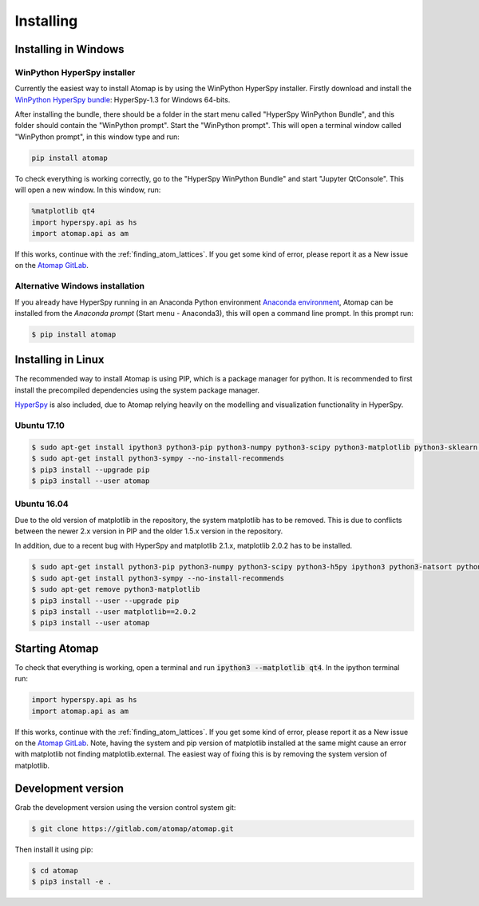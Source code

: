 .. _install:

==========
Installing
==========

.. _install_windows:

Installing in Windows
---------------------

WinPython HyperSpy installer
****************************

Currently the easiest way to install Atomap is by using the WinPython HyperSpy installer.
Firstly download and install the `WinPython HyperSpy bundle <http://hyperspy.org/download.html#windows-bundle-installers>`_:
HyperSpy-1.3 for Windows 64-bits.

After installing the bundle, there should be a folder in the start menu called "HyperSpy WinPython Bundle", and this
folder should contain the "WinPython prompt". Start the "WinPython prompt". This will open a terminal window called
"WinPython prompt", in this window type and run:

.. code-block:: bash

    pip install atomap

To check everything is working correctly, go to the "HyperSpy WinPython Bundle" and start "Jupyter QtConsole".
This will open a new window. In this window, run:

.. code-block:: python

    %matplotlib qt4
    import hyperspy.api as hs
    import atomap.api as am

If this works, continue with the :ref:`finding_atom_lattices`.
If you get some kind of error, please report it as a New issue on the `Atomap GitLab <https://gitlab.com/atomap/atomap/issues>`_.


Alternative Windows installation
********************************

If you already have HyperSpy running in an Anaconda Python environment `Anaconda environment <https://www.continuum.io/downloads>`_,
Atomap can be installed from the `Anaconda prompt` (Start menu - Anaconda3), this will open a command line prompt.
In this prompt run:

.. code-block:: bash

    $ pip install atomap



Installing in Linux
-------------------

The recommended way to install Atomap is using PIP, which is a package manager for python.
It is recommended to first install the precompiled dependencies using the system package manager.

`HyperSpy <http://hyperspy.org/>`_ is also included, due to Atomap relying heavily on the modelling  and visualization functionality in HyperSpy.

Ubuntu 17.10
************

.. code-block:: bash

    $ sudo apt-get install ipython3 python3-pip python3-numpy python3-scipy python3-matplotlib python3-sklearn python3-skimage python3-h5py python3-dask python3-traits python3-tqdm python3-pint python3-dask python3-pyqt4 python3-lxml
    $ sudo apt-get install python3-sympy --no-install-recommends
    $ pip3 install --upgrade pip
    $ pip3 install --user atomap


Ubuntu 16.04
************

Due to the old version of matplotlib in the repository, the system matplotlib has to be removed.
This is due to conflicts between the newer 2.x version in PIP and the older 1.5.x version in the repository.

In addition, due to a recent bug with HyperSpy and matplotlib 2.1.x, matplotlib 2.0.2 has to be installed.

.. code-block:: bash

    $ sudo apt-get install python3-pip python3-numpy python3-scipy python3-h5py ipython3 python3-natsort python3-sklearn python3-dill python3-ipython-genutils python3-pyqt4
    $ sudo apt-get install python3-sympy --no-install-recommends
    $ sudo apt-get remove python3-matplotlib
    $ pip3 install --user --upgrade pip
    $ pip3 install --user matplotlib==2.0.2
    $ pip3 install --user atomap


Starting Atomap
---------------

To check that everything is working, open a terminal and run :code:`ipython3 --matplotlib qt4`. In the ipython terminal run:

.. code-block:: python

    import hyperspy.api as hs
    import atomap.api as am

If this works, continue with the :ref:`finding_atom_lattices`.
If you get some kind of error, please report it as a New issue on the `Atomap GitLab <https://gitlab.com/atomap/atomap/issues>`_.
Note, having the system and pip version of matplotlib installed at the same might cause an error with matplotlib not finding matplotlib.external.
The easiest way of fixing this is by removing the system version of matplotlib.



Development version
-------------------

Grab the development version using the version control system git:

.. code-block:: bash

    $ git clone https://gitlab.com/atomap/atomap.git

Then install it using pip:

.. code-block:: bash

    $ cd atomap
    $ pip3 install -e .
